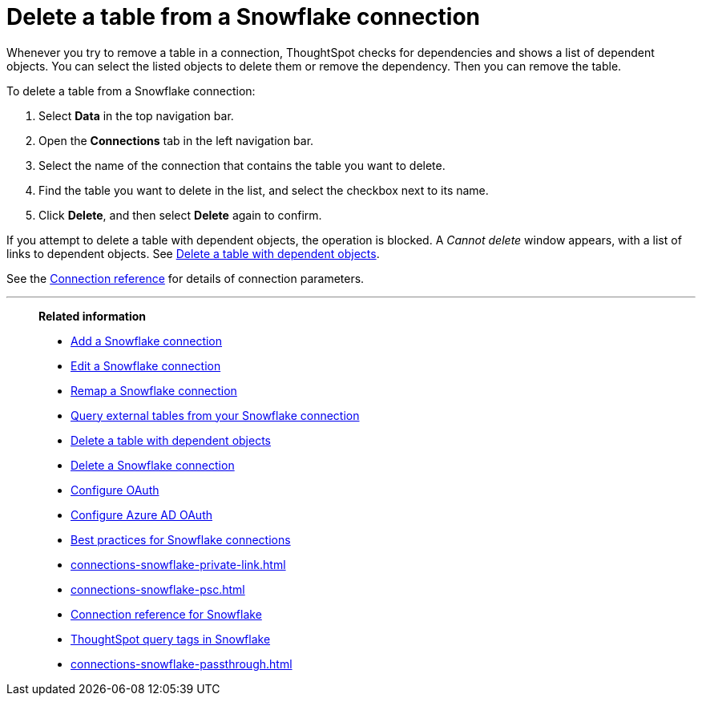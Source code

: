 ////
:doctype: book

////include::7.1@software:ROOT:connections-snowflake-delete-table.adoc[]
////
= Delete a table from a {connection} connection
:last_updated: 8/11/2020
:experimental:
:linkattrs:
:page-layout: default-cloud
:page-partial:
:connection: Snowflake
:description: Learn how to delete a table from a Snowflake connection.

Whenever you try to remove a table in a connection, ThoughtSpot checks for dependencies and shows a list of dependent objects.
You can select the listed objects to delete them or remove the dependency.
Then you can remove the table.

To delete a table from a {connection} connection:

. Select *Data* in the top navigation bar.
. Open the *Connections* tab in the left navigation bar.
. Select the name of the connection that contains the table you want to delete.
. Find the table you want to delete in the list, and select the checkbox next to its name.
. Click *Delete*, and then select *Delete* again to confirm.

If you attempt to delete a table with dependent objects, the operation is blocked.
A _Cannot delete_ window appears, with a list of links to dependent objects.
See xref:connections-snowflake-delete-table-dependencies.adoc[Delete a table with dependent objects].

See the xref:connections-snowflake-reference.adoc[Connection reference] for details of connection parameters.

'''
> **Related information**
>
> * xref:connections-snowflake-add.adoc[Add a {connection} connection]
> * xref:connections-snowflake-edit.adoc[Edit a {connection} connection]
> * xref:connections-snowflake-remap.adoc[Remap a {connection} connection]
> * xref:connections-snowflake-external-tables.adoc[Query external tables from your {connection} connection]
> * xref:connections-snowflake-delete-table-dependencies.adoc[Delete a table with dependent objects]
> * xref:connections-snowflake-delete.adoc[Delete a {connection} connection]
> * xref:connections-snowflake-oauth.adoc[Configure OAuth]
> * xref:connections-snowflake-azure-ad-oauth.adoc[Configure Azure AD OAuth]
> * xref:connections-snowflake-best.adoc[Best practices for {connection} connections]
> * xref:connections-snowflake-private-link.adoc[]
> * xref:connections-snowflake-psc.adoc[]
> * xref:connections-snowflake-reference.adoc[Connection reference for {connection}]
> * xref:{latest}@cloud:ROOT:connections-query-tags.adoc#tag-snowflake[ThoughtSpot query tags in Snowflake]
> * xref:connections-snowflake-passthrough.adoc[]
////